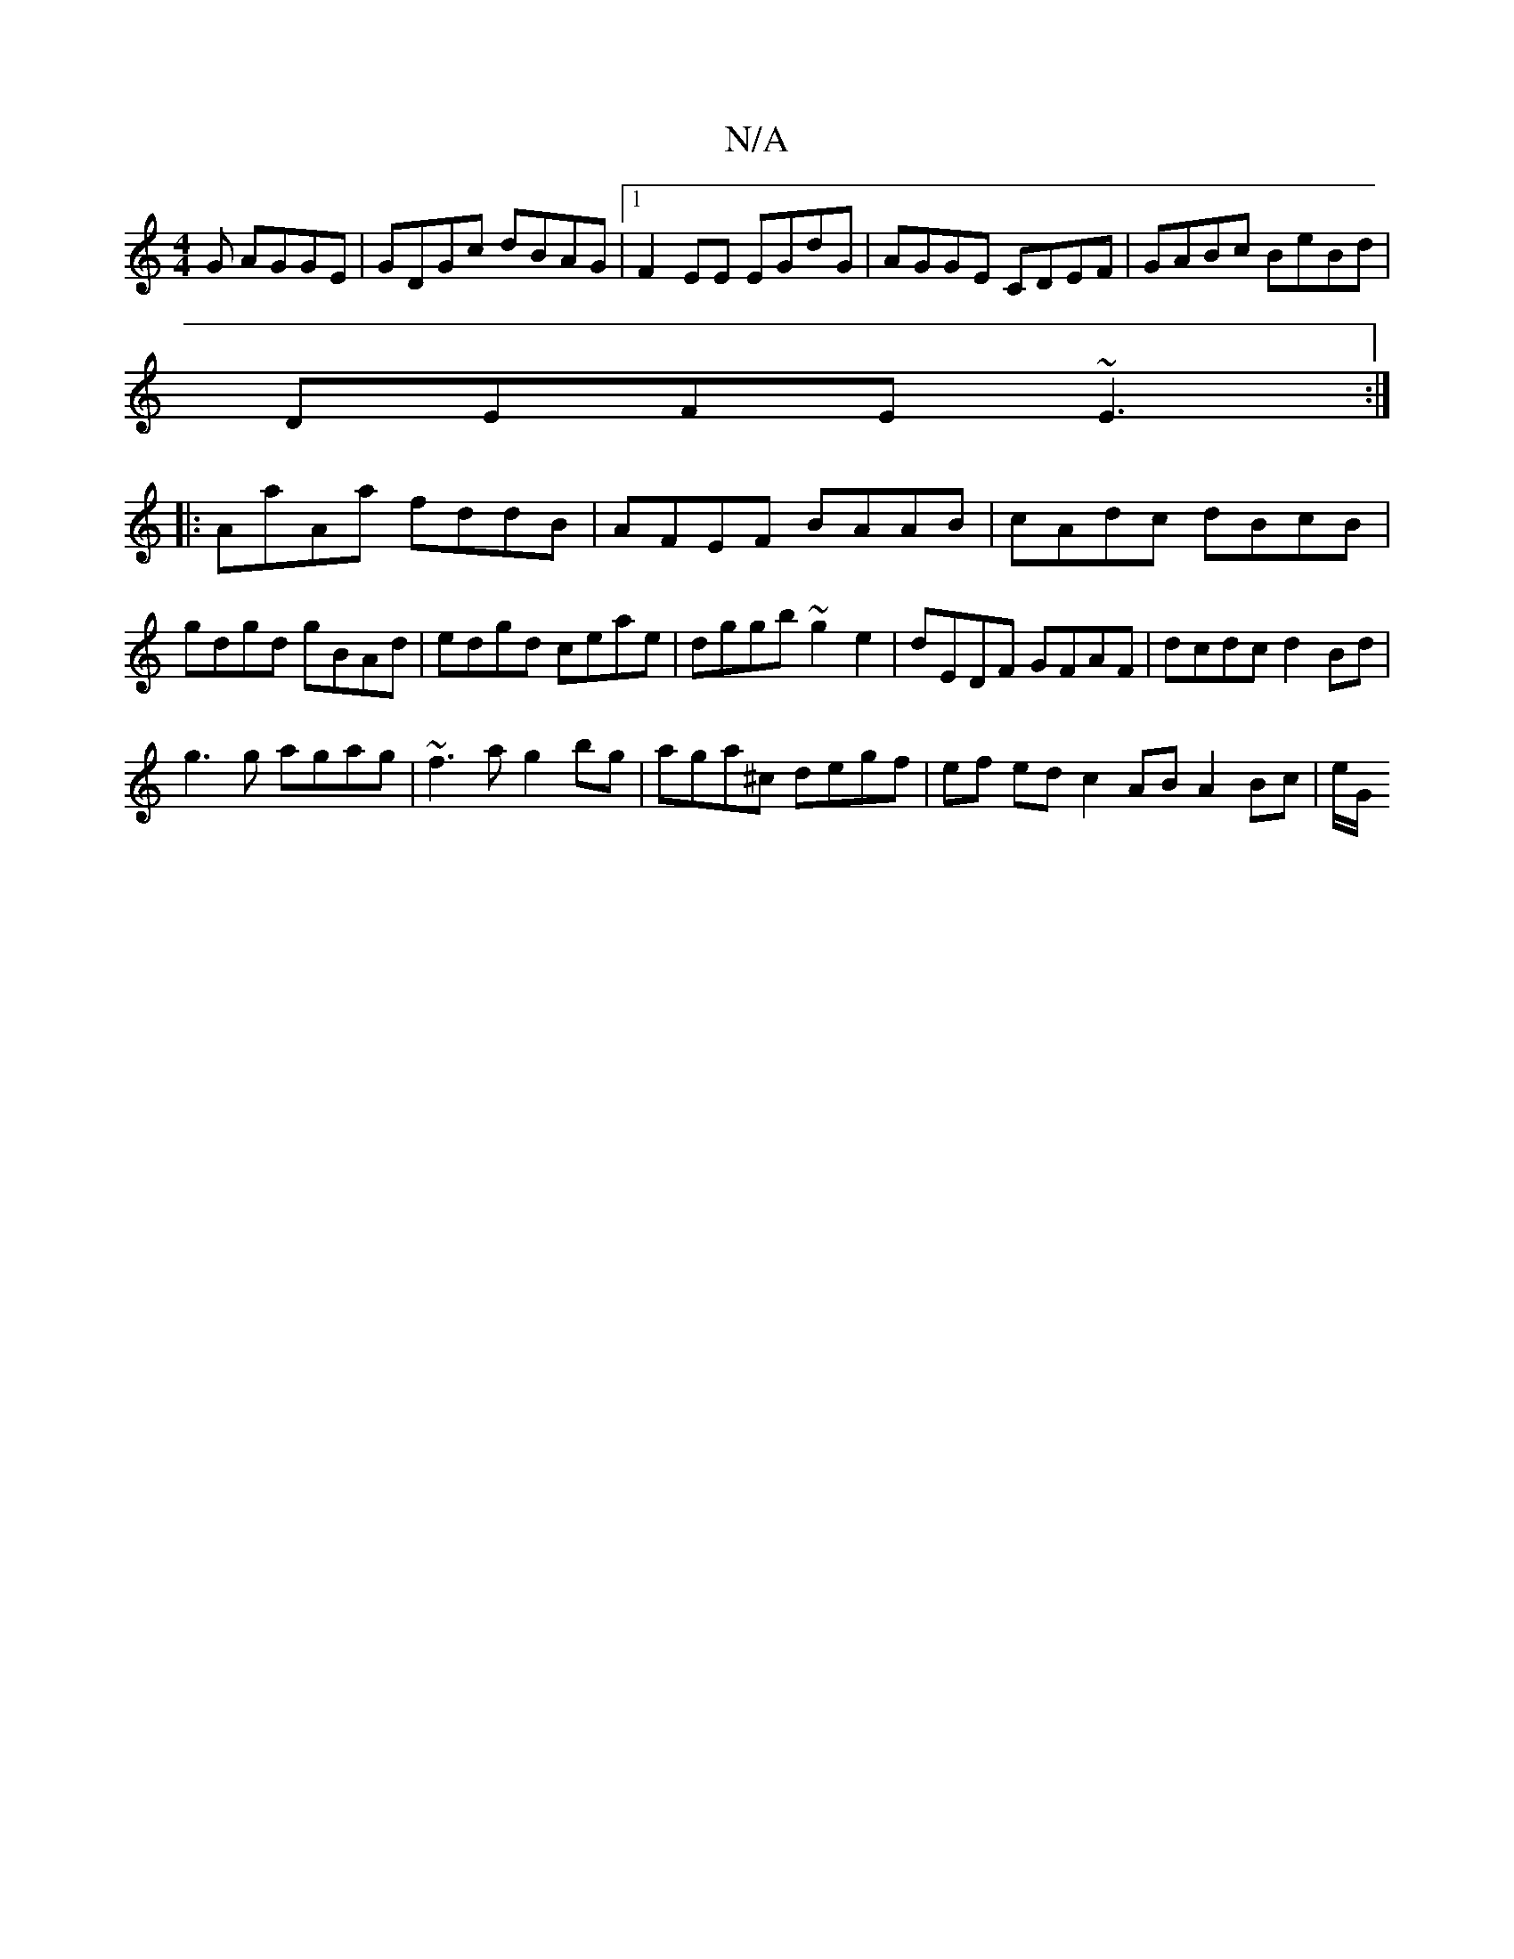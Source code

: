X:1
T:N/A
M:4/4
R:N/A
K:Cmajor
G AGGE|GDGc dBAG|1 F2EE EGdG| AGGE CDEF|GABc BeBd|
DEFE ~E3:|
|:AaAa fddB|AFEF BAAB|cAdc dBcB|gdgd gBAd|edgd ceae|dggb ~g2 e2|dEDF GFAF|dcdc d2Bd|
g3g agag|~f3a g2bg|aga^c degf| ef ed c2 AB A2 Bc|e/G/